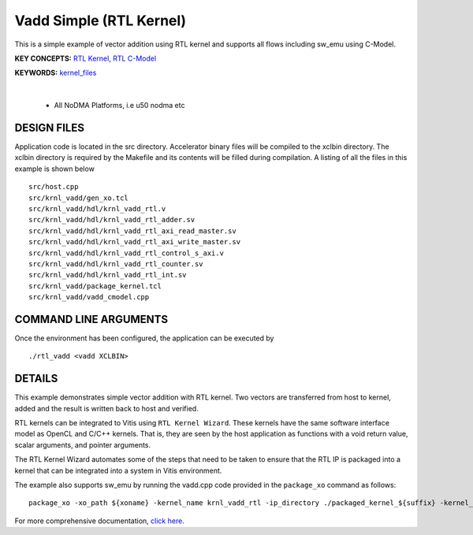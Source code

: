 Vadd Simple (RTL Kernel)
========================

This is a simple example of vector addition using RTL kernel and supports all flows including sw_emu using C-Model.

**KEY CONCEPTS:** `RTL Kernel <https://docs.xilinx.com/r/en-US/ug1393-vitis-application-acceleration/RTL-Kernels>`__, `RTL C-Model <https://docs.xilinx.com/r/en-US/ug1393-vitis-application-acceleration/Software-Model-and-Host-Code-Example>`__

**KEYWORDS:** `kernel_files <https://docs.xilinx.com/r/en-US/ug1393-vitis-application-acceleration/Packaging-the-RTL-Code-as-a-Vitis-XO>`__

.. raw:: html

 <details>

.. raw:: html

 <summary> 

 <b>EXCLUDED PLATFORMS:</b>

.. raw:: html

 </summary>
|
..

 - All NoDMA Platforms, i.e u50 nodma etc

.. raw:: html

 </details>

.. raw:: html

DESIGN FILES
------------

Application code is located in the src directory. Accelerator binary files will be compiled to the xclbin directory. The xclbin directory is required by the Makefile and its contents will be filled during compilation. A listing of all the files in this example is shown below

::

   src/host.cpp
   src/krnl_vadd/gen_xo.tcl
   src/krnl_vadd/hdl/krnl_vadd_rtl.v
   src/krnl_vadd/hdl/krnl_vadd_rtl_adder.sv
   src/krnl_vadd/hdl/krnl_vadd_rtl_axi_read_master.sv
   src/krnl_vadd/hdl/krnl_vadd_rtl_axi_write_master.sv
   src/krnl_vadd/hdl/krnl_vadd_rtl_control_s_axi.v
   src/krnl_vadd/hdl/krnl_vadd_rtl_counter.sv
   src/krnl_vadd/hdl/krnl_vadd_rtl_int.sv
   src/krnl_vadd/package_kernel.tcl
   src/krnl_vadd/vadd_cmodel.cpp
   
COMMAND LINE ARGUMENTS
----------------------

Once the environment has been configured, the application can be executed by

::

   ./rtl_vadd <vadd XCLBIN>

DETAILS
-------

This example demonstrates simple vector addition with RTL kernel. Two
vectors are transferred from host to kernel, added and the result is
written back to host and verified.

RTL kernels can be integrated to Vitis using ``RTL Kernel Wizard``.
These kernels have the same software interface model as OpenCL and C/C++
kernels. That is, they are seen by the host application as functions
with a void return value, scalar arguments, and pointer arguments.

The RTL Kernel Wizard automates some of the steps that need to be taken
to ensure that the RTL IP is packaged into a kernel that can be
integrated into a system in Vitis environment.

The example also supports sw_emu by running the vadd.cpp code provided in the ``package_xo`` command as follows:

::

   package_xo -xo_path ${xoname} -kernel_name krnl_vadd_rtl -ip_directory ./packaged_kernel_${suffix} -kernel_files src/krnl_vadd/vadd_CModel.cpp

For more comprehensive documentation, `click here <http://xilinx.github.io/Vitis_Accel_Examples>`__.